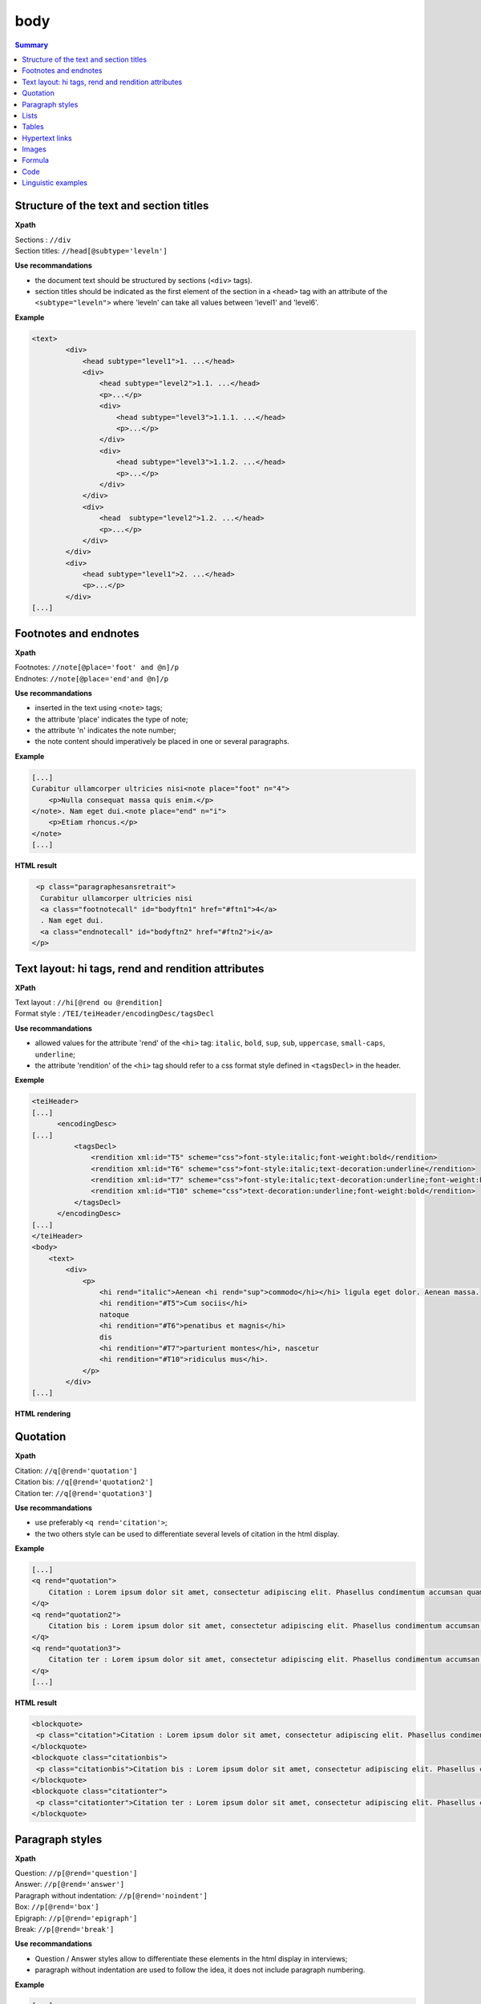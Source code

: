 .. _tei-en-body:

body
############################################

.. contents:: Summary
   :depth: 2


.. _tei-en-teibody-intertitres:

Structure of the text and section titles
============================================

**Xpath**

| Sections : ``//div``
| Section titles: ``//head[@subtype='leveln']``

**Use recommandations**

- the document text should be structured by sections (``<div>`` tags).
- section titles should be indicated as the first element of the section in a ``<head>`` tag with an attribute of the ``<subtype="leveln">`` where 'leveln' can take all values between 'level1' and 'level6'.

**Example**

.. code-block:: xml

   <text>
           <div>
               <head subtype="level1">1. ...</head>
               <div>
                   <head subtype="level2">1.1. ...</head>
                   <p>...</p>
                   <div>
                       <head subtype="level3">1.1.1. ...</head>
                       <p>...</p>
                   </div>
                   <div>
                       <head subtype="level3">1.1.2. ...</head>
                       <p>...</p>
                   </div>
               </div>
               <div>
                   <head  subtype="level2">1.2. ...</head>
                   <p>...</p>
               </div>
           </div>
           <div>
               <head subtype="level1">2. ...</head>
               <p>...</p>
           </div>
   [...]


.. _tei-en-teibody-notes:   

Footnotes and endnotes
============================================

**Xpath**

| Footnotes: ``//note[@place='foot' and @n]/p``
| Endnotes: ``//note[@place='end'and @n]/p``

**Use recommandations**

- inserted in the text using ``<note>`` tags;
- the attribute 'place' indicates the type of note;
- the attribute 'n' indicates the note number;
- the note content should imperatively be placed in one or several paragraphs.


**Example**

.. code-block:: xml

   [...] 
   Curabitur ullamcorper ultricies nisi<note place="foot" n="4">
       <p>Nulla consequat massa quis enim.</p>
   </note>. Nam eget dui.<note place="end" n="i">
       <p>Etiam rhoncus.</p>
   </note>
   [...]

**HTML result**

.. code-block:: html

   <p class="paragraphesansretrait">
    Curabitur ullamcorper ultricies nisi
    <a class="footnotecall" id="bodyftn1" href="#ftn1">4</a>
    . Nam eget dui.
    <a class="endnotecall" id="bodyftn2" href="#ftn2">i</a>
  </p>


.. _tei-en-teibody-mises-en-forme:

Text layout: hi tags, rend and rendition attributes
=======================================================

**XPath**

| Text layout : ``//hi[@rend ou @rendition]``
| Format style  : ``/TEI/teiHeader/encodingDesc/tagsDecl``

**Use recommandations**

- allowed values for the attribute 'rend' of the ``<hi>`` tag: ``italic``, ``bold``, ``sup``, ``sub``, ``uppercase``, ``small-caps``, ``underline``;
- the attribute 'rendition' of the ``<hi>`` tag should refer to a css format style defined in ``<tagsDecl>`` in the header.

**Exemple**

.. code-block:: xml

   <teiHeader>
   [...]
         <encodingDesc>
   [...]
             <tagsDecl>
                 <rendition xml:id="T5" scheme="css">font-style:italic;font-weight:bold</rendition>
                 <rendition xml:id="T6" scheme="css">font-style:italic;text-decoration:underline</rendition>
                 <rendition xml:id="T7" scheme="css">font-style:italic;text-decoration:underline;font-weight:bold</rendition>
                 <rendition xml:id="T10" scheme="css">text-decoration:underline;font-weight:bold</rendition>
             </tagsDecl>
         </encodingDesc>
   [...]
   </teiHeader>
   <body>
       <text>
           <div>
               <p>
                   <hi rend="italic">Aenean <hi rend="sup">commodo</hi></hi> ligula eget dolor. Aenean massa. 
                   <hi rendition="#T5">Cum sociis</hi> 
                   natoque 
                   <hi rendition="#T6">penatibus et magnis</hi> 
                   dis 
                   <hi rendition="#T7">parturient montes</hi>, nascetur 
                   <hi rendition="#T10">ridiculus mus</hi>.
               </p>
           </div>
   [...]

**HTML rendering**

.. raw:: html

   <p class="paragraphesansretrait"><em>Aenean <sup>commodo</sup></em> ligula eget dolor. Aenean massa. <em><strong>Cum sociis</strong></em>                           natoque <em><span style="text-decoration:underline;">penatibus et magnis</span></em>                            dis <em><strong><span style="text-decoration:underline;">parturient montes</span></strong></em>, nascetur <strong><span style="text-decoration:underline;">ridiculus mus</span></strong>.</p>

.. _tei-en-teibody-citations:

Quotation 
===================================

**Xpath**

| Citation: ``//q[@rend='quotation']``
| Citation bis: ``//q[@rend='quotation2']``
| Citation ter: ``//q[@rend='quotation3']``

**Use recommandations**

- use preferably ``<q rend='citation'>``;
- the two others style can be used to differentiate several levels of citation in the html display.

**Example**

.. code-block:: xml

   [...]
   <q rend="quotation">
       Citation : Lorem ipsum dolor sit amet, consectetur adipiscing elit. Phasellus condimentum accumsan quam, non hendrerit lacus posuere vel. 
   </q>
   <q rend="quotation2">
       Citation bis : Lorem ipsum dolor sit amet, consectetur adipiscing elit. Phasellus condimentum accumsan quam, non hendrerit lacus posuere vel. 
   </q>
   <q rend="quotation3">
       Citation ter : Lorem ipsum dolor sit amet, consectetur adipiscing elit. Phasellus condimentum accumsan quam, non hendrerit lacus posuere vel.
   </q>
   [...]

**HTML result**

.. code-block:: html

   <blockquote>
    <p class="citation">Citation : Lorem ipsum dolor sit amet, consectetur adipiscing elit. Phasellus condimentum accumsan quam, non hendrerit lacus posuere vel. </p>
   </blockquote>
   <blockquote class="citationbis">
    <p class="citationbis">Citation bis : Lorem ipsum dolor sit amet, consectetur adipiscing elit. Phasellus condimentum accumsan quam, non hendrerit lacus posuere vel. </p>
   </blockquote>
   <blockquote class="citationter">
    <p class="citationter">Citation ter : Lorem ipsum dolor sit amet, consectetur adipiscing elit. Phasellus condimentum accumsan quam, non hendrerit lacus posuere vel.</p>
   </blockquote>


   
.. _tei-en-teibody-paragraphes:


Paragraph styles
======================================

**Xpath**

| Question: ``//p[@rend='question']``
| Answer: ``//p[@rend='answer']``
| Paragraph without indentation: ``//p[@rend='noindent']``
| Box: ``//p[@rend='box']``
| Epigraph: ``//p[@rend='epigraph']``
| Break: ``//p[@rend='break']``

**Use recommandations**

- Question / Answer styles allow to differentiate these elements in the html display in interviews;
- paragraph without indentation are used to follow the idea, it does not include paragraph numbering.

**Example**

.. code-block:: xml

   [...]
   <p rend="question">
       Question : Lorem ipsum dolor sit amet, consectetur adipiscing elit. Phasellus condimentum accumsan quam, non hendrerit lacus posuere vel.
   </p>
   <p rend="answer">
       Réponse : Lorem ipsum dolor sit amet, consectetur adipiscing elit. Phasellus condimentum accumsan quam, non hendrerit lacus posuere vel.  
   </p>
   <p rend="noindent">
       Paragraphe sans retrait : Lorem ipsum dolor sit amet, consectetur adipiscing elit. Phasellus condimentum accumsan quam, non hendrerit lacus posuere vel. 
   </p>
   <p rend="box">
       Encadré : Lorem ipsum dolor sit amet, consectetur adipiscing elit. Phasellus condimentum accumsan quam, non hendrerit lacus posuere vel. 
   </p>
   <p rend="epigraph">
     <hi rend="italic">En se réveillant un matin après des rêves agités, Gregor Samsa se retrouva, dans son lit, métamorphosé en un monstrueux insecte.</hi>
      <lb />
      Franz Kafka,
       <hi rend="italic">La métamorphose</hi>
     </p>
   <p rend="break">* * *</p>
   [...]

**HTML result**

.. code-block:: html

   <p class="question">Question : Lorem ipsum dolor sit amet, consectetur adipiscing elit. Phasellus condimentum accumsan quam, non hendrerit lacus posuere vel.</p>
   <p class="reponse">Réponse : Lorem ipsum dolor sit amet, consectetur adipiscing elit. Phasellus condimentum accumsan quam, non hendrerit lacus posuere vel.  </p>
   <p class="paragraphesansretrait">Paragraphe sans retrait : Lorem ipsum dolor sit amet, consectetur adipiscing elit. Phasellus condimentum accumsan quam, non hendrerit lacus posuere vel. </p>
   <p class="encadre">Encadré : Lorem ipsum dolor sit amet, consectetur adipiscing elit. Phasellus condimentum accumsan quam, non hendrerit lacus posuere vel. </p>
   <p class="epigraphe">              <em>En se réveillant un matin après des rêves agités, Gregor Samsa se retrouva, dans son lit, métamorphosé en un monstrueux insecte.</em>               <br />               Franz Kafka,              <em>La métamorphose</em>            </p> 
   <p rend="separateur">* * *</p> 


.. _tei-en-teibody-listes:


Lists
============================================


**Xpath**

| Elements of non-ordered list: ``//list[@type='unordered']/item``
| Elements of ordered list: ``//list[@type='ordered']/item``

**Use recommandations**

- possibility to nest elements of non-ordered and ordered list;
- possibility to define a numbering type with the attribute 'rendition' of ``<list>`` tag.
- the attribute 'rendition' of ``<list>`` tag refers to a style defined in ``<tagsDecl>`` tag.

Allowed values of the attribute 'rendition' for non-ordered lists :

-  ``list-style-type:disc``
-  ``list-style-type:square``
-  ``list-style-type:circle``

For ordered lists :

-  ``list-style-type:decimal``
-  ``list-style-type:lower-roman``
-  ``list-style-type:upper-roman``
-  ``list-style-type:lower-alpha``
-  ``list-style-type:upper-alpha``

**Exemple**

.. code-block:: xml

   [...]
   <list xml:id="list2094761347" type="unordered">
       <item>
           Fusce fermentum.
           <list type="unordered">
               <item>
                   Nullam cursus lacinia erat.
               </item>
               <item>
                   Praesent blandit laoreet nibh. 
               </item>
           </list>
       </item>
       <item>
           Fusce convallis metus id felis luctus adipiscing.
           <list type="ordered">
               <item>
                   Pellentesque egestas, 
               </item>
               <item>
                   neque sit amet convallis pulvinar,
               </item>
               <item>
                   justo nulla eleifend augue, 
               </item>
               <item>
                   ac auctor orci leo non est. 
               </item>
           </list>
       </item>
   </list>
   [...]

**HTML result**

.. code-block:: html

   <ul class="texte">
    <li>Fusce fermentum.
     <ul class="texte">
      <li>Nullam cursus lacinia erat.</li>
      <li>Praesent blandit laoreet nibh. </li>
     </ul>
    </li>
    <li>Fusce convallis metus id felis luctus adipiscing.
      <ol class="texte">
       <li>Pellentesque egestas, </li>
       <li>neque sit amet convallis pulvinar,</li>
       <li>justo nulla eleifend augue, </li>
       <li>ac auctor orci leo non est. </li>
     </ol>
    </li>
   </ul>


**Example**

.. code-block:: xml

   <teiHeader>
   [...]
           <encodingDesc>
   [...]
               <tagsDecl>
                   <rendition xml:id="list1" scheme="css">list-style-type:upper-roman</rendition>
           <rendition xml:id="list2" scheme="css">list-style-type:lower-roman</rendition>
           <rendition xml:id="list3" scheme="css">list-style-type:lower-alpha</rendition>
           <rendition xml:id="list4" scheme="css">list-style-type:upper-alpha</rendition>
               </tagsDecl>
           </encodingDesc>
   [...]
   </teiHeader>
   <body>
       <text>
           <div>
                <list rendition="#list1" type="ordered">
                    <item>item 1</item>
                    <item>item 2</item>
                    <item>item 3</item>
                </list>
                <list rendition="#list2" type="ordered">
                    <item>item 1</item>
                    <item>item 2</item>
                    <item>item 3</item>
                </list>
                <list rendition="#list3" type="ordered">
                    <item>item 1</item>
                    <item>item 2</item>
                    <item>item 3</item>
                </list>
                <list rendition="#list4" type="ordered">
                    <item>item 1</item>
                    <item>item 2</item>
                    <item>item 3</item>
                </list>
           </div>
   [...]

**HTML Result**

.. code-block:: html

   <ol style="list-style-type:upper-roman;" class="texte">    
       <li>item 1</li>    
       <li>item 2</li>    
       <li>item 3</li>
   </ol>
   <ol style="list-style-type:lower-roman;" class="texte">    
       <li>item 1</li>    
       <li>item 2</li>    
       <li>item 3</li>
   </ol>
   <ol style="list-style-type:lower-alpha;" class="texte">    
       <li>item 1</li>    
       <li>item 2</li>    
       <li>item 3</li>
   </ol>
   <ol style="list-style-type:upper-alpha;" class="texte">    
       <li>item 1</li>    
       <li>item 2</li>    
       <li>item 3</li>    
   </ol>   



.. _tei-en-teibody-tableaux:   

Tables
============================================

**Xpath**

| Table: ``//table``
| Row: ``//row``
| Cell: ``//cell[@rows and @cols]``


**Use recommandations**

- the attributes 'rows' and 'cols' of ``<cell>`` tag enable fusion of cells.


**Exemple**

.. code-block:: xml

   [...]
   <table>
       <row>
           <cell rows="2">Lots</cell>
           <cell rows="2">Données 1</cell>
           <cell rows="2">Données 2</cell>
           <cell cols="2">Total</cell>
       </row>
       <row>
           <cell>Total 1<hi rendition="#T12">ère</hi> partie</cell>
           <cell>Total 2<hi rendition="#T12">e</hi> partie</cell>
       </row>
       <row>
           <cell rows="2">1<hi rendition="#T12">er</hi> lot</cell>
           <cell>12 %</cell>
           <cell>27 %</cell>
           <cell>91 %</cell>
           <cell>98 %</cell>
       </row>
       <row>
           <cell>26 %</cell>
           <cell>45 %</cell>
           <cell>97 %</cell>
           <cell>s>92 %</cell>
       </row>
       <row>
           <cell rows="2">2<hi rendition="#T12">nd</hi> lot</cell>
           <cell>24 %</cell>
           <cell>85 %</cell>
           <cell>91 %</cell>
           <cell>94 %</cell>
       </row>
       <row>
           <cell>54 %</cell>
           <cell>54 %</cell>
           <cell>92 %</cell>
           <cell>92 %</cell>
       </row>
   </table>
   [...]

**HTML rendering**

.. raw:: html

  <table>
  <tr><td rowspan="2"><p>Lots</p></td><td rowspan="2"><p>Données 1</p></td><td rowspan="2"><p>Données 2</p></td><td colspan="2"><p>Total</p></td></tr>
  <tr><td><p>Total 1<sup>ère</sup> partie</p></td><td><p>Total 2<sup>e</sup> partie</p></td></tr>
  <tr><td rowspan="2"><p> 1<sup>er</sup> lot</p></td><td><p>12 %</p></td><td><p>27 %</p></td><td><p>91 %</p></td><td><p>98 %</p></td></tr>
  <tr><td><p>26 %</p></td><td><p>45 %</p></td><td><p>97 %</p></td><td><p>92 %</p></td></tr>
  <tr><td rowspan="2"><p>2<sup>nd</sup> lot</p></td><td><p>24 %</p></td><td><p>85 %</p></td><td><p>91 %</p></td><td><p>94 %</p></td></tr>
  <tr><td><p>54 %</p></td><td><p>54 %</p></td><td><p>92 %</p></td><td><p>92 %</p></td></tr>
  </table>


.. _tei-en-teibody-liens: 

Hypertext links
============================================


**Xpath**

| Links: ``//ref[@target]``

**Use recommandations**

- indicate url in the attribute 'target', with protocol (http, https)

**Exemple**

.. code-block:: xml

   [...]
   <ref target="http://www.openedition.org/​">
       OpenEdition : portail de ressources électroniques en sciences humaines et sociales
   </ref>
   [...]

**HTML rendering**

.. raw:: html

  <p><a href="http://www.openedition.org/">OpenEdition : portail de ressources électroniques en sciences humaines et sociales</a></p>


.. _tei-en-teibody-illustrations: 

Images
============================================

**Xpath**

| Image title: ``//p[@rend='figure-title']``
| Image: ``//figure[@url]``
| Image caption: ``//p[@rend='figure-legend']``
| Image credits: ``//p[@rend='figure-license']``

**Use recommandations**

- respect the order of the elements: image title, image, image caption, image credits;
- create a zip archive containing the TEI file of the article at the root of the archive and the illustrations which can be placed in a directory arborescence;
- indicate the path for the image in the 'url' attribute of ``<figure>`` tag;
- images must be in png, jpg, svg or gif format.

**Exemple**

.. code-block:: xml

   [...]
   <p rend="figure-title">Fonctionnement d'Opentext</p>
   <p>
       <figure>
           <graphic url="relative/path/to/image/img-1.jpg" />
       </figure>
   </p>
   <p rend="figure-legend">Schéma réalisé en septembre 2009</p>
   <p rend="figure-license">Surletoit - licence Creative Commons by-nc-sa</p>
   [...]


.. _tei-en-teibody-formule: 

Formula
============================================


**Xpath**

| Formula: ``//p/formula``


**Use recommandations**

- the ``<formula>`` tag can contain math formula. This formula should be included in a CDATA;
- in some websites, the browser can interpret the LaTeX with MathJax to display the formulas.

**Exemple**

.. code-block:: xml

   <p>
   <formula notation="latex"><![CDATA[\[\frac{{\partial v}}{{\partial t}} = \frac{K}{{CD}}\left( {\frac{{{\partial ^2}v}}{{\partial {x^2}}} + \frac{{{\partial ^2}v}}{{\partial {y^2}}} + \frac{{{\partial ^2}v}}{{\partial {z^2}}}} \right)\]]]></formula>
   </p>
   <p>Inline math formula: <formula notation="latex"><![CDATA[\(\frac{{{\partial ^2}v}}{{\partial {z^2}}} = 0\)]]></formula>.</p>
   [...]

**Résultat HTML**

.. code-block:: html

   <p class="latex">
   \[\frac{{\partial v}}{{\partial t}} = \frac{K}{{CD}}\left( {\frac{{{\partial ^2}v}}{{\partial {x^2}}} + \frac{{{\partial ^2}v}}{{\partial {y^2}}} + \frac{{{\partial ^2}v}}{{\partial {z^2}}}} \right)\]</formula>
   </p>
   <p class="texte">Inline math formula: <span class="latex">\(\frac{{{\partial ^2}v}}{{\partial {z^2}}} = 0\)</span>.</p>
   [...]
   ]]>


.. _tei-en-teibody-code:    

Code
============================================


**Xpath**

| Code: ``//p/code``


**Use recommandations**

- indicate programming langage in the attribute 'lang';
- the code should be included in a CDATA.


**Exemple**

.. code-block:: xml

   <p rend="noindent">
       <code lang="xml">
   <![CDATA[
   [...]
   <ref target="http://www.openedition.org/​">
       OpenEdition : portail de ressources électroniques en sciences humaines et sociales
   </ref>
   [...]
   ]]>
       </code>
   </p>

**HTML result**

.. code-block:: html

   <p class="paragraphesansretrait"></p>
   <pre><code class="brush: xml;">[...]
   &lt;ref target="http://www.openedition.org/​"&gt;
   OpenEdition : portail de ressources électroniques en sciences humaines et sociales
   &lt;/ref&gt;
   [...]</code></pre>


.. _tei-en-teibody-linguistique:

Linguistic examples
============================================

**Xpath**

| Examples: ``//quote[@type][@n]``
| Lines: ``//quote[@type][@n]/quote``
| Segments: ``//quote[@type][@n]/quote/seg``
| Bibliographic reference: ``//quote[@type][@n]/bibl``
| Gloss : ``//quote[@type][@n]/gloss``


**Use recommandations**

-  possibility to define a type for the example with the attribute 'type', the recommandation is to use type="example";
-  possibility to number the example with the attribute 'n';
-  possibility to define multiple lines for an example with elements ``<quote>``;
-  possibility to align vertically segments in the lines with elements ``<seg>``;
-  possibility to define bibliographic reference with elements ``<bibl>``;
-  possibility to associate gloss or definition for the example with elements ``<gloss>``;
-  nested examples (definition of sub-examples)


**Simple example**

.. code-block:: xml

   [...]
   <quote n="01" type="example">
     <quote>
       <seg>vous dites vous êtes allé donner un cours (H4 / I++)</seg>
       <seg>en fait (H3 / I=)</seg>
     </quote>
     <quote>
       <seg>you say you went to give a class</seg>
       <seg>in fact</seg>
     </quote>
      <bibl>My bibliographic reference</bibl>
      <gloss>My definition (cf &lt;gloss&gt; dans la documentation de référence de la TEI)</gloss>
   </quote> 
   [...]

**HTML rendering**

.. raw:: html

  <table><tr><td>01</td><td>quand vous dites vous êtes allé donner un cours (H4 / I++)</td><td>en fait (H3 / I=)</td></tr>
  <tr><td></td><td>when you say you went to give a class</td><td>in fact</td></tr>
  <tr><td></td><td colspan="2">My bibliographic reference</td></tr>
  <tr><td></td><td colspan="2">My definition (cf &lt;gloss&gt; dans la documentation de référence de la TEI)</td></tr>
  </table>
  <br />

**Nested Examples**

.. code-block:: xml

   [...]
   <quote n="1" type="example">
     <quote n="a" type="example">
       <quote>
         <seg>quand vous dites vous êtes allé donner un cours (H4 / I++)</seg>
         <seg>en fait (H3 / I=)</seg>
       </quote>
       <quote>
         <seg>when you say you went to give a class</seg>
         <seg>in fact</seg>
       </quote>
       <bibl>bibliographic reference for example 1a</bibl>
       <gloss>definition for example 1a</gloss>
     </quote> 
     <quote n="b" type="example">
       <quote>
         <seg>c’est e vous avez voulu (H3 / I=)</seg>
         <seg>savoir comment on pouvait se</seg>
       </quote>
       <quote>
         <seg>it’s er you wanted</seg>
         <seg>to know how one could</seg>
       </quote>
       <bibl>bibliographic reference for example 1b</bibl>
       <gloss>definition for example 1b</gloss>
     </quote>
   </quote>
   [...]

**HTML rendering**

.. raw:: html

  <table>
  <tr>
  <td>1</td>
  <td>
  <table>
  <tr>
  <td>a</td>
  <td>quand vous dites vous êtes allé donner un cours (H4 / I++)</td>
  <td>en fait (H3 / I=)</td>                </tr>
  <tr>
  <td> </td>
  <td>when you say you went to give a class</td>
  <td>in fact</td>                </tr>
  <tr>
  <td> </td>
  <td colspan="2">bibliographic reference for example 1a</td>
  </tr>
  <tr>
  <td> </td>
  <td colspan="2">definition for example 1a</td>
  </tr>              </table>
  </td>
  </tr>
  <tr>
  <td> </td>
  <td>
  <table>
  <tr>
  <td>b</td>
  <td>c’est e vous avez voulu (H3 / I=)</td>
  <td>savoir comment on pouvait se</td>                </tr>
  <tr>
  <td> </td>
  <td>it’s er you wanted</td>
  <td>to know how one could</td>                </tr>
  <tr>
  <td> </td>
  <td colspan="2">bibliographic reference for example 1b</td>
  </tr>
  <tr>
  <td> </td>
  <td colspan="2">definition for example 1b</td>
  </tr>              </table>
  </td>
  </tr>            </table>
  <br />